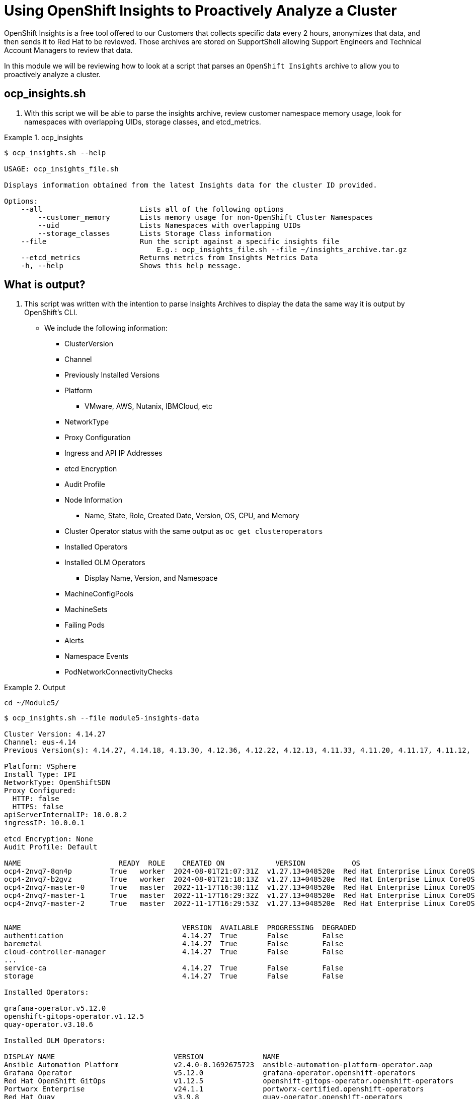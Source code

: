 = Using OpenShift Insights to Proactively Analyze a Cluster
:prewrap!:

OpenShift Insights is a free tool offered to our Customers that collects specific data every 2 hours, anonymizes that data, and then sends it to Red Hat to be reviewed. Those archives are stored on SupportShell allowing Support Engineers and Technical Account Managers to review that data.

In this module we will be reviewing how to look at a script that parses an `OpenShift Insights` archive to allow you to proactively analyze a cluster.

[#gettingstarted]
== ocp_insights.sh
. With this script we will be able to parse the insights archive, review customer namespace memory usage, look for namespaces with overlapping UIDs, storage classes, and etcd_metrics.

.ocp_insights
====
[source,bash]
----
$ ocp_insights.sh --help

USAGE: ocp_insights_file.sh

Displays information obtained from the latest Insights data for the cluster ID provided.

Options:
    --all                       Lists all of the following options
        --customer_memory       Lists memory usage for non-OpenShift Cluster Namespaces
        --uid                   Lists Namespaces with overlapping UIDs
        --storage_classes       Lists Storage Class information
    --file                      Run the script against a specific insights file
                                    E.g.: ocp_insights_file.sh --file ~/insights_archive.tar.gz
    --etcd_metrics              Returns metrics from Insights Metrics Data
    -h, --help                  Shows this help message.
----
====

[#whatisoutput]
== What is output?
. This script was written with the intention to parse Insights Archives to display the data the same way it is output by OpenShift's CLI.

* We include the following information:
** ClusterVersion
** Channel
** Previously Installed Versions
** Platform
*** VMware, AWS, Nutanix, IBMCloud, etc
** NetworkType
** Proxy Configuration
** Ingress and API IP Addresses
** etcd Encryption
** Audit Profile
** Node Information
*** Name, State, Role, Created Date, Version, OS, CPU, and Memory
** Cluster Operator status with the same output as `oc get clusteroperators`
** Installed Operators
** Installed OLM Operators
*** Display Name, Version, and Namespace
** MachineConfigPools
** MachineSets
** Failing Pods
** Alerts
** Namespace Events
** PodNetworkConnectivityChecks

.Output
====
[source,bash]
----
cd ~/Module5/
----

[source,bash]
----
$ ocp_insights.sh --file module5-insights-data

Cluster Version: 4.14.27
Channel: eus-4.14
Previous Version(s): 4.14.27, 4.14.18, 4.13.30, 4.12.36, 4.12.22, 4.12.13, 4.11.33, 4.11.20, 4.11.17, 4.11.12, 4.11.9

Platform: VSphere
Install Type: IPI
NetworkType: OpenShiftSDN
Proxy Configured:
  HTTP: false
  HTTPS: false
apiServerInternalIP: 10.0.0.2
ingressIP: 10.0.0.1

etcd Encryption: None
Audit Profile: Default

NAME                       READY  ROLE    CREATED ON            VERSION           OS                                                            CPU  MEMORY
ocp4-2nvq7-8qn4p         True   worker  2024-08-01T21:07:31Z  v1.27.13+048520e  Red Hat Enterprise Linux CoreOS 414.92.202405162017-0 (Plow)  16   63G
ocp4-2nvq7-b2gvz         True   worker  2024-08-01T21:18:13Z  v1.27.13+048520e  Red Hat Enterprise Linux CoreOS 414.92.202405162017-0 (Plow)  16   63G
ocp4-2nvq7-master-0      True   master  2022-11-17T16:30:11Z  v1.27.13+048520e  Red Hat Enterprise Linux CoreOS 414.92.202405162017-0 (Plow)  8    63G
ocp4-2nvq7-master-1      True   master  2022-11-17T16:29:32Z  v1.27.13+048520e  Red Hat Enterprise Linux CoreOS 414.92.202405162017-0 (Plow)  8    63G
ocp4-2nvq7-master-2      True   master  2022-11-17T16:29:53Z  v1.27.13+048520e  Red Hat Enterprise Linux CoreOS 414.92.202405162017-0 (Plow)  8    63G


NAME                                      VERSION  AVAILABLE  PROGRESSING  DEGRADED
authentication                            4.14.27  True       False        False
baremetal                                 4.14.27  True       False        False
cloud-controller-manager                  4.14.27  True       False        False
...
service-ca                                4.14.27  True       False        False
storage                                   4.14.27  True       False        False

Installed Operators:

grafana-operator.v5.12.0
openshift-gitops-operator.v1.12.5
quay-operator.v3.10.6

Installed OLM Operators:

DISPLAY NAME                            VERSION              NAME
Ansible Automation Platform             v2.4.0-0.1692675723  ansible-automation-platform-operator.aap
Grafana Operator                        v5.12.0              grafana-operator.openshift-operators
Red Hat OpenShift GitOps                v1.12.5              openshift-gitops-operator.openshift-operators
Portworx Enterprise                     v24.1.1              portworx-certified.openshift-operators
Red Hat Quay                            v3.9.8               quay-operator.openshift-operators

MachineConfigPools:

NAME    CONFIG                                            PAUSED  UPDATED  UPDATING  DEGRADED  MACHINECOUNT  READYMACHINECOUNT  UPDATEDMACHINECOUNT  DEGRADEDMACHINECOUNT
master  rendered-master-8831ba6d556d1c6a582116beaa537dbb  False   True     False     False     3             3                  3                    0
worker  rendered-worker-b33efe42325e084f9dcef59f47b93fc9  False   True     False     False     5             5                  5                    0

MachineSets:

NAME                 DESIRED  CURRENT  READY  AVAILABLE
ocp4-2nvq7-infra     2        2        2      2
ocp4-2nvq7-worker    3        3        3      3

Cluster Namespace Memory Usage.

NAMESPACE                                         MEMORY
kube-system                                       632.0000K
openshift-apiserver                               2.1674G
...
openshift-user-workload-monitoring                998.7500M
openshift-vsphere-infra                           2.4600G

Total Cluster Namespace Memory Usage: 65.0040G

ALERT NAME                           STATE   START TIME
ArgoCDSyncAlert                      ACTIVE  2024-08-12T18:52:43.454Z

To see all Alerts run: jq -r . insights-2024-08-14-144858/config/alerts.json
----
====

[#customermemory]
== Customer Namespace Memory Usage
. The Insights Operator, when installed, collects data about the cluster every two hours. Some of that data collected is `container_memory_usage_bytes` which can then be converted to see total MB/GB usage of that namespace.

. You can review what is collected here: link:https://github.com/openshift/insights-operator/blob/master/pkg/gatherers/clusterconfig/gather_most_recent_metrics.go[GitHub: Insights Operator - gather_most_recent_metrics.go]

.Customer Memory
====
[source,bash]
----
$ ocp_insights.sh --file module5-insights-data --customer_memory
...
Customer Namespace Memory Usage.

NAMESPACE         MEMORY
aap               2.7282G
web-app           45.6647G
falcon-operator   12.5485G
frank-enterprise  14.8893G
frank-monitoring  186.4453M
frank-quay        21.7653G
frank-test        109.0507M
duck              22.3663G
portworx          1.7372G

Total Customer Namespace Memory Usage: 121.9884G
...
----
====

[#etcd_metrics]
== etcd Metrics
. Along with the customer namespace metrics, we also collect several etcd metrics including `etcd_server_slow_apply_total` and `etcd_server_slow_read_indexes_total`.

. These two metrics are a great indicator of performance issues with the underlying disk that supports etcd. Tracking these over multiple Insights Archives is a good way to determine if the cluster is suffering from etcd performance problems.

. You can review what is collected here: link:https://github.com/openshift/insights-operator/blob/master/pkg/gatherers/clusterconfig/gather_most_recent_metrics.go[GitHub: Insights Operator - gather_most_recent_metrics.go]

.etcd Metrics
====
[source,bash]
----
$ ocp_insights.sh --file module5-insights-data --etcd_metrics
etcd server slow apply total

etcd-ocp4-2nvq7-master-0,3548
etcd-ocp4-2nvq7-master-2,4488
etcd-ocp4-2nvq7-master-1,4223

etcd server slow read indexex total

etcd-ocp4-2nvq7-master-0,21
etcd-ocp4-2nvq7-master-2,24
etcd-ocp4-2nvq7-master-1,22
----
====

[#storageclasses]
== Storage Classes
. The `Insights Operator`, when installed, collects data about the cluster every two hours. We collect storage classes which is helpful to determine what storage is being used by the cluster.

. You can review what is collected here: link:https://github.com/openshift/insights-operator/blob/master/pkg/gatherers/clusterconfig/gather_storageclass.go[GitHub: Insights Operator - gather_storageclass.go]

.Storage Classes
====
[source,bash]
----
$ ocp_insights.sh --file module5-insights-data --storage_classes
...
StorageClass Information.

NAME                                PROVISIONER                    RECLAIM POLICY  BINDING MODE          VOLUME EXPANSION
px-csi-db-cloud-snapshot-encrypted  pxd.portworx.com               Delete          Immediate             True
px-csi-db-cloud-snapshot            pxd.portworx.com               Delete          Immediate             True
px-csi-db-encrypted                 pxd.portworx.com               Delete          Immediate             True
px-csi-db                           pxd.portworx.com               Delete          Immediate             True
px-csi-db-local-snapshot-encrypted  pxd.portworx.com               Delete          Immediate             True
px-csi-db-local-snapshot            pxd.portworx.com               Delete          Immediate             True
px-csi-replicated-encrypted         pxd.portworx.com               Delete          Immediate             True
px-csi-replicated                   pxd.portworx.com               Delete          Immediate             True
px-db-cloud-snapshot-encrypted      kubernetes.io/portworx-volume  Delete          Immediate             True
px-db-cloud-snapshot                kubernetes.io/portworx-volume  Delete          Immediate             True
px-db-encrypted                     kubernetes.io/portworx-volume  Delete          Immediate             True
px-db                               kubernetes.io/portworx-volume  Delete          Immediate             True
px-db-local-snapshot-encrypted      kubernetes.io/portworx-volume  Delete          Immediate             True
px-db-local-snapshot                kubernetes.io/portworx-volume  Delete          Immediate             True
px-replicated-encrypted             kubernetes.io/portworx-volume  Delete          Immediate             True
px-replicated                       kubernetes.io/portworx-volume  Delete          Immediate             True
thin-csi                            csi.vsphere.vmware.com         Delete          WaitForFirstConsumer  True
thin                                kubernetes.io/vsphere-volume   Delete          Immediate             False
...
----
====